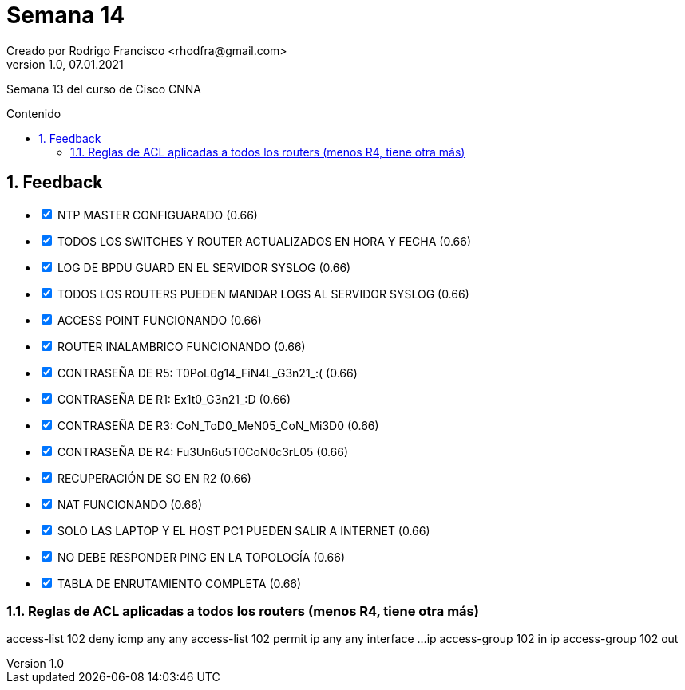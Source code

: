 = Semana 14
Creado por Rodrigo Francisco <rhodfra@gmail.com>
Version 1.0, 07.01.2021
:description: Semana 14 del curso de CCNA
//:keywords: 
:sectnums: 
// Configuracion de la tabla de contenidos
:toc: 
:toc-placement!:
:toclevels: 4                                          
:toc-title: Contenido

// Ruta base de las imagenes
:imagesdir: ./README.assets/ 

// Resaltar sintaxis
:source-highlighter: pygments

// Iconos para entorno local
ifndef::env-github[:icons: font]

// Iconos para entorno github
ifdef::env-github[]
:caution-caption: :fire:
:important-caption: :exclamation:
:note-caption: :paperclip:
:tip-caption: :bulb:
:warning-caption: :warning:
endif::[]

Semana 13 del curso de Cisco CNNA

toc::[]

== Feedback

[options="interactive"]
* [x] NTP MASTER CONFIGUARADO (0.66)
* [x] TODOS LOS SWITCHES Y ROUTER ACTUALIZADOS EN HORA Y FECHA (0.66)
* [x] LOG DE BPDU GUARD EN EL SERVIDOR SYSLOG (0.66)
* [x] TODOS LOS ROUTERS PUEDEN MANDAR LOGS AL SERVIDOR SYSLOG (0.66)
* [x] ACCESS POINT FUNCIONANDO (0.66)
* [x] ROUTER INALAMBRICO FUNCIONANDO (0.66)
* [x] CONTRASEÑA DE R5: T0PoL0g14_FiN4L_G3n21_:( (0.66)
* [x] CONTRASEÑA DE R1: Ex1t0_G3n21_:D (0.66)
* [x] CONTRASEÑA DE R3: CoN_ToD0_MeN05_CoN_Mi3D0 (0.66)
* [x] CONTRASEÑA DE R4: Fu3Un6u5T0CoN0c3rL05 (0.66)
* [x] RECUPERACIÓN DE SO EN R2 (0.66)
* [x] NAT FUNCIONANDO (0.66)
* [x] SOLO LAS LAPTOP Y EL HOST PC1 PUEDEN SALIR A INTERNET (0.66)
* [x] NO DEBE RESPONDER PING EN LA TOPOLOGÍA (0.66)
* [x] TABLA DE ENRUTAMIENTO COMPLETA (0.66)

=== Reglas de ACL aplicadas a todos los routers (menos R4, tiene otra más)
access-list 102 deny icmp any any 
access-list 102 permit ip any any
interface ...
ip access-group 102 in 
ip access-group 102 out 
